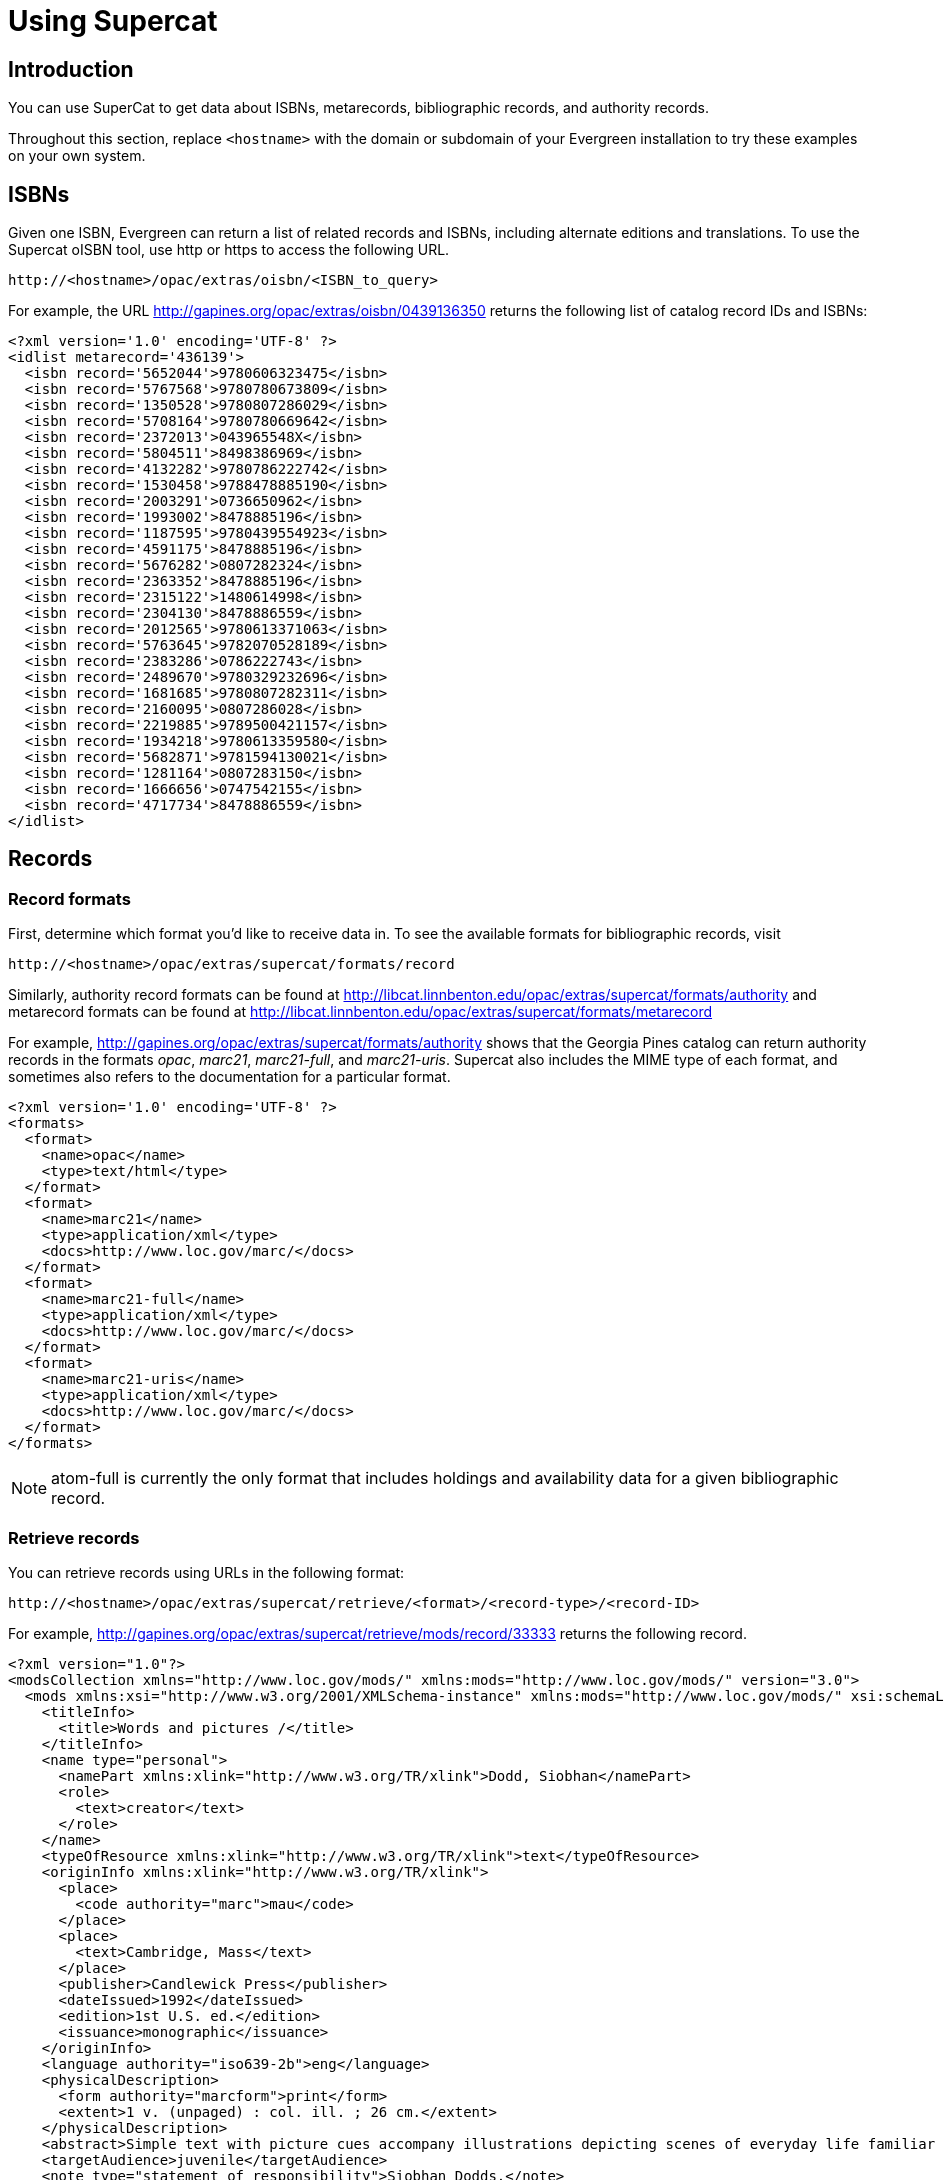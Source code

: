 Using Supercat
==============

Introduction
------------

You can use SuperCat to get data about ISBNs, metarecords, bibliographic
records, and authority records.

Throughout this section, replace `<hostname>` with the domain or subdomain
of your Evergreen installation to try these examples on your own system.

ISBNs
-----

Given one ISBN, Evergreen can return a list of related records and ISBNs,
including alternate editions and translations.  To use the Supercat
oISBN tool, use http or https to access the following URL.

----
http://<hostname>/opac/extras/oisbn/<ISBN_to_query>
----

For example, the URL http://gapines.org/opac/extras/oisbn/0439136350 returns
the following list of catalog record IDs and ISBNs:

[source,xml]
----------------------------------------------------------------------------
<?xml version='1.0' encoding='UTF-8' ?>
<idlist metarecord='436139'>
  <isbn record='5652044'>9780606323475</isbn>
  <isbn record='5767568'>9780780673809</isbn>
  <isbn record='1350528'>9780807286029</isbn>
  <isbn record='5708164'>9780780669642</isbn>
  <isbn record='2372013'>043965548X</isbn>
  <isbn record='5804511'>8498386969</isbn>
  <isbn record='4132282'>9780786222742</isbn>
  <isbn record='1530458'>9788478885190</isbn>
  <isbn record='2003291'>0736650962</isbn>
  <isbn record='1993002'>8478885196</isbn>
  <isbn record='1187595'>9780439554923</isbn>
  <isbn record='4591175'>8478885196</isbn>
  <isbn record='5676282'>0807282324</isbn>
  <isbn record='2363352'>8478885196</isbn>
  <isbn record='2315122'>1480614998</isbn>
  <isbn record='2304130'>8478886559</isbn>
  <isbn record='2012565'>9780613371063</isbn>
  <isbn record='5763645'>9782070528189</isbn>
  <isbn record='2383286'>0786222743</isbn>
  <isbn record='2489670'>9780329232696</isbn>
  <isbn record='1681685'>9780807282311</isbn>
  <isbn record='2160095'>0807286028</isbn>
  <isbn record='2219885'>9789500421157</isbn>
  <isbn record='1934218'>9780613359580</isbn>
  <isbn record='5682871'>9781594130021</isbn>
  <isbn record='1281164'>0807283150</isbn>
  <isbn record='1666656'>0747542155</isbn>
  <isbn record='4717734'>8478886559</isbn>
</idlist>
----------------------------------------------------------------------------

Records
-------

Record formats
~~~~~~~~~~~~~~

First, determine which format you'd like to receive data in.  To see the
available formats for bibliographic records, visit 
----
http://<hostname>/opac/extras/supercat/formats/record
----

Similarly, authority record formats can be found at
http://libcat.linnbenton.edu/opac/extras/supercat/formats/authority
and metarecord formats can be found at
http://libcat.linnbenton.edu/opac/extras/supercat/formats/metarecord

For example, http://gapines.org/opac/extras/supercat/formats/authority
shows that the Georgia Pines catalog can return authority records in the
formats _opac_, _marc21_, _marc21-full_, and _marc21-uris_.  Supercat
also includes the MIME type of each format, and sometimes also refers
to the documentation for a particular format.

[source,xml]
----------------------------------------------------------------------------
<?xml version='1.0' encoding='UTF-8' ?>
<formats>
  <format>
    <name>opac</name>
    <type>text/html</type>
  </format>
  <format>
    <name>marc21</name>
    <type>application/xml</type>
    <docs>http://www.loc.gov/marc/</docs>
  </format>
  <format>
    <name>marc21-full</name>
    <type>application/xml</type>
    <docs>http://www.loc.gov/marc/</docs>
  </format>
  <format>
    <name>marc21-uris</name>
    <type>application/xml</type>
    <docs>http://www.loc.gov/marc/</docs>
  </format>
</formats>
----------------------------------------------------------------------------

[NOTE]
============================================================================
atom-full is currently the only format that includes holdings and availability
data for a given bibliographic record.
============================================================================


Retrieve records
~~~~~~~~~~~~~~~~

You can retrieve records using URLs in the following format:
----
http://<hostname>/opac/extras/supercat/retrieve/<format>/<record-type>/<record-ID>
----

For example, http://gapines.org/opac/extras/supercat/retrieve/mods/record/33333
returns the following record.

[source,xml]
----------------------------------------------------------------------------
<?xml version="1.0"?>
<modsCollection xmlns="http://www.loc.gov/mods/" xmlns:mods="http://www.loc.gov/mods/" version="3.0">
  <mods xmlns:xsi="http://www.w3.org/2001/XMLSchema-instance" xmlns:mods="http://www.loc.gov/mods/" xsi:schemaLocation="http://www.loc.gov/mods/ http://www.loc.gov/standards/mods/mods.xsd">
    <titleInfo>
      <title>Words and pictures /</title>
    </titleInfo>
    <name type="personal">
      <namePart xmlns:xlink="http://www.w3.org/TR/xlink">Dodd, Siobhan</namePart>
      <role>
        <text>creator</text>
      </role>
    </name>
    <typeOfResource xmlns:xlink="http://www.w3.org/TR/xlink">text</typeOfResource>
    <originInfo xmlns:xlink="http://www.w3.org/TR/xlink">
      <place>
        <code authority="marc">mau</code>
      </place>
      <place>
        <text>Cambridge, Mass</text>
      </place>
      <publisher>Candlewick Press</publisher>
      <dateIssued>1992</dateIssued>
      <edition>1st U.S. ed.</edition>
      <issuance>monographic</issuance>
    </originInfo>
    <language authority="iso639-2b">eng</language>
    <physicalDescription>
      <form authority="marcform">print</form>
      <extent>1 v. (unpaged) : col. ill. ; 26 cm.</extent>
    </physicalDescription>
    <abstract>Simple text with picture cues accompany illustrations depicting scenes of everyday life familiar to children, such as getting dressed, attending a party, playing in the park, and taking a bath.</abstract>
    <targetAudience>juvenile</targetAudience>
    <note type="statement of responsibility">Siobhan Dodds.</note>
    <subject xmlns:xlink="http://www.w3.org/TR/xlink" authority="lcshac">
      <topic>Family life</topic>
      <topic>Fiction</topic>
    </subject>
    <subject xmlns:xlink="http://www.w3.org/TR/xlink" authority="lcsh">
      <topic>Vocabulary</topic>
      <topic>Juvenile fiction</topic>
    </subject>
    <subject xmlns:xlink="http://www.w3.org/TR/xlink" authority="lcsh">
      <topic>Rebuses</topic>
    </subject>
    <subject xmlns:xlink="http://www.w3.org/TR/xlink" authority="lcsh">
      <topic>Picture puzzles</topic>
      <topic>Juvenile literature</topic>
    </subject>
    <subject xmlns:xlink="http://www.w3.org/TR/xlink" authority="lcsh">
      <topic>Picture books for children</topic>
    </subject>
    <subject xmlns:xlink="http://www.w3.org/TR/xlink" authority="lcsh">
      <topic>Picture dictionaries, English</topic>
      <topic>Juvenile literature</topic>
    </subject>
    <subject xmlns:xlink="http://www.w3.org/TR/xlink" authority="lcsh">
      <topic>Vocabulary</topic>
      <topic>Juvenile literature</topic>
    </subject>
    <classification authority="lcc">PZ7.D66275 Wo 1992</classification>
    <classification authority="lcc">PN6371.5 .D63 1992x</classification>
    <classification authority="ddc" edition="20">793.73</classification>
    <identifier type="isbn">1564020428 :</identifier>
    <identifier type="isbn">9781564020420</identifier>
    <identifier type="lccn">91071817</identifier>
    <recordInfo xmlns:xlink="http://www.w3.org/TR/xlink">
      <recordContentSource>DLC</recordContentSource>
      <recordCreationDate encoding="marc">920206</recordCreationDate>
      <recordChangeDate encoding="iso8601">20110608231047.0</recordChangeDate>
      <recordIdentifier source="GaAaGPL">33333</recordIdentifier>
    </recordInfo>
  </mods>
</modsCollection>
----------------------------------------------------------------------------

Recent records
~~~~~~~~~~~~~~

SuperCat can return feeds of recently edited or created authority and bibliographic records:

----
http://<hostname>/opac/extras/feed/freshmeat/<feed-type>/<record-type>/<import-or-edit>/<limit>/<date>
----

Note the following features:

* The limit records imported or edited following the supplied date will be returned. If you do not supply a date, then the most recent limit records will be returned.
* If you do not supply a limit, then up to 10 records will be returned.
* feed-type can be one of atom, html, htmlholdings, marcxml, mods, mods3, or rss2.

Example: http://gapines.org/opac/extras/feed/freshmeat/atom/biblio/import/10/2008-01-01

Filtering by Org Unit
^^^^^^^^^^^^^^^^^^^^^

You can generate a similar list, with the added ability to limit by Org Unit, using the item-age browse axis.

To produce an RSS feed by item date rather than bib date, and to restrict it to a particular system within a consortium:

Example: http://gapines.org/opac/extras/browse/atom/item-age/ARL-BOG/1/10

Note the following:

* ARL-BOG should be the short name of the org unit you're interested in
* 1 is the page (since you are browsing through pages of results)
* 10 is the number of results to return per page

Modifying the 'atom' portion of the URL to 'atom-full' will include catalog links in the results:

Example: http://gapines.org/opac/extras/browse/atom-full/item-age/ARL-BOG/1/10

Modifying the 'atom' portion of the URL to 'html-full' will produce an HTML page that is minimally formatted:

Example: http://gapines.org/opac/extras/browse/html-full/item-age/ARL-BOG/1/10

Additional Filters
^^^^^^^^^^^^^^^^^^

If you'd like to limit to a particular status, you can append `?status=0`
where `0` is the ID number of the status you'd like to limit to.  If a 
number of statuses, you can append multiple status parameters (for example,
`?status=0&status=1` will limit to items with a status of either 0 or 1).

[TIP]
Limiting to status is a good way to weed out on-order items from your
feeds.

You can also limit by item location (`?copyLocation=227` where 227 is the
ID of your item location).

